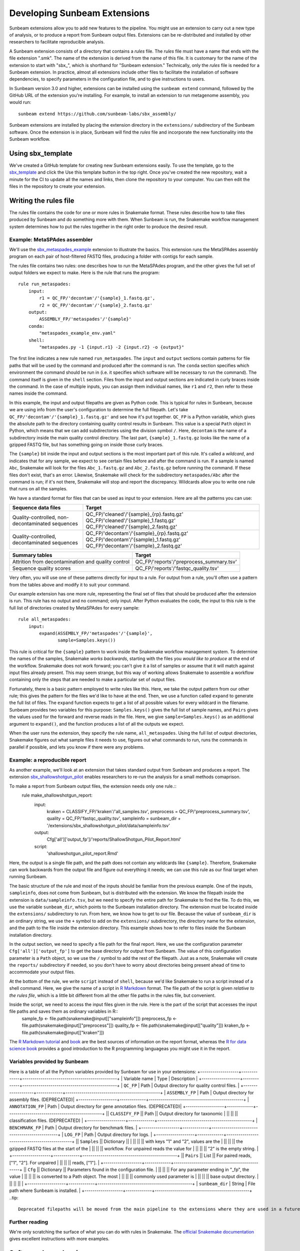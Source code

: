 .. _dev_extensions:

=============================
Developing Sunbeam Extensions
=============================

Sunbeam extensions allow you to add new features to the pipeline. You might use an extension to carry out a new type of analysis, or to produce a report from Sunbeam output files. Extensions can be re-distributed and installed by other researchers to facilitate reproducible analysis.

A Sunbeam extension consists of a directory that contains a *rules* file. The *rules* file must have a name that ends with the file extension ".smk". The name of the extension is derived from the name of this file. It is customary for the name of the extension to start with "sbx_", which is shorthand for "Sunbeam extension."  Technically, only the *rules* file is needed for a Sunbeam extension. In practice, almost all extensions include other files to facilitate the installation of software dependencies, to specify parameters in the configuration file, and to give instructions to users.

In Sunbeam version 3.0 and higher, extensions can be installed using the ``sunbeam extend`` command, followed by the GitHub URL of the extension you're installing. For example, to install an extension to run metagenome assembly, you would run::

    sunbeam extend https://github.com/sunbeam-labs/sbx_assembly/

Sunbeam extensions are installed by placing the extension directory in the ``extensions/`` subdirectory of the Sunbeam software.  Once the extension is in place, Sunbeam will find the *rules* file and incorporate the new functionality into the Sunbeam workflow.

Using sbx_template
==================

We've created a GitHub template for creating new Sunbeam extensions easily. To use the template, go to the `sbx_template <https://github.com/sunbeam-labs/sbx_template>`_ and click the Use this template button in the top right. Once you've created the new repository, wait a minute for the CI to update all the names and links, then clone the repository to your computer. You can then edit the files in the repository to create your extension.

Writing the rules file
======================

The rules file contains the code for one or more rules in Snakemake format. These rules describe how to take files produced by Sunbeam and do something more with them.  When Sunbeam is run, the Snakemake workflow management system determines how to put the rules together in the right order to produce the desired result.

Example: MetaSPAdes assembler
-----------------------------

We'll use the `sbx_metaspades_example <https://github.com/sunbeam-labs/sbx_metaspades_example>`_ extension to illustrate the basics. This extension runs the MetaSPAdes assembly program on each pair of host-filtered FASTQ files, producing a folder with contigs for each sample.

The rules file contains two rules: one describes how to run the MetaSPAdes program, and the other gives the full set of output folders we expect to make. Here is the rule that runs the program::

    rule run_metaspades:
        input:
            r1 = QC_FP/'decontam'/'{sample}_1.fastq.gz',
            r2 = QC_FP/'decontam'/'{sample}_2.fastq.gz'
        output:
            ASSEMBLY_FP/'metaspades'/'{sample}'
        conda:
            "metaspades_example_env.yaml"
        shell:
            "metaspades.py -1 {input.r1} -2 {input.r2} -o {output}"

The first line indicates a new rule named ``run_metaspades``. The ``input`` and ``output`` sections contain patterns for file paths that will be used by the command and produced after the command is run. The ``conda`` section specifies which environment the command should be run in (i.e. it specifies which software will be necessary to run the command). The command itself is given in the ``shell`` section.  Files from the input and output sections are indicated in curly braces inside the command.  In the case of multiple inputs, you can assign them individual names, like ``r1`` and ``r2``, then refer to these names inside the command.

In this example, the input and output filepaths are given as Python code. This is typical for rules in Sunbeam, because we are using info from the user's configuration to determine the full filepath.  Let's take ``QC_FP/'decontam'/'{sample}_1.fastq.gz'`` and see how it's put together.  ``QC_FP`` is a Python variable, which gives the absolute path to the directory containing quality control results in Sunbeam.  This value is a special ``Path`` object in Python, which means that we can add subdirectories using the division symbol ``/``. Here, ``decontam`` is the name of a subdirectory inside the main quality control directory. The last part, ``{sample}_1.fastq.gz`` looks like the name of a gzipped FASTQ file, but has something going on inside those curly braces.

The ``{sample}`` bit inside the input and output sections is the most important part of this rule.  It's called a *wildcard*, and indicates that for any sample, we expect to see certain files before and after the command is run.  If a sample is named ``Abc``, Snakemake will look for the files ``Abc_1.fastq.gz`` and ``Abc_2.fastq.gz`` before running the command.  If these files don't exist, that's an error.  Likewise, Snakemake will check for the subdirectory ``metaspades/Abc`` after the command is run; if it's not there, Snakemake will stop and report the discrepancy. Wildcards allow you to write one rule that runs on all the samples.

We have a standard format for files that can be used as input to your extension.  Here are all the patterns you can use:

+-----------------------+----------------------------------------------------------------+
| Sequence data files   | Target                                                         |
+=======================+================================================================+
| Quality-controlled,   | QC_FP/'cleaned'/'{sample}_{rp}.fastq.gz'                       |
| non-decontaminated    | QC_FP/'cleaned'/'{sample}_1.fastq.gz'                          |
| sequences             | QC_FP/'cleaned'/'{sample}_2.fastq.gz'                          |
+-----------------------+----------------------------------------------------------------+
| Quality-controlled,   | QC_FP/'decontam'/'{sample}_{rp}.fastq.gz'                      |
| decontaminated        | QC_FP/'decontam'/'{sample}_1.fastq.gz'                         |
| sequences             | QC_FP/'decontam'/'{sample}_2.fastq.gz'                         |
+-----------------------+----------------------------------------------------------------+

+-----------------------+-----------------------------------------------+
| Summary tables        | Target                                        |
+=======================+===============================================+
| Attrition from        | QC_FP/'reports'/'preprocess_summary.tsv'      |
| decontamination and   |                                               |
| quality control       |                                               |
+-----------------------+-----------------------------------------------+
| Sequence              | QC_FP/'reports'/'fastqc_quality.tsv'          |
| quality scores        |                                               |
+-----------------------+-----------------------------------------------+

Very often, you will use one of these patterns directly for input to a rule.  For output from a rule, you'll often use a pattern from the tables above and modify it to suit your command.

Our example extension has one more rule, representing the final set of files that should be produced after the extension is run.  This rule has no output and no command; only input.  After Python evaluates the code, the input to this rule is the full list of directories created by MetaSPAdes for every sample::

    rule all_metaspades:
        input:
            expand(ASSEMBLY_FP/'metaspades'/'{sample}',
                   sample=Samples.keys())

This rule is critical for the ``{sample}`` pattern to work inside the Snakemake workflow management system.  To determine the names of the samples, Snakemake *works backwards*, starting with the files you *would like to produce* at the end of the workflow.  Snakemake does not work forward; you can't give it a list of samples or assume that it will match against input files already present.  This may seem strange, but this way of working allows Snakemake to assemble a workflow containing only the steps that are needed to make a particular set of output files.

Fortunately, there is a basic pattern employed to write rules like this.  Here, we take the output pattern from our other rule; this gives the pattern for the files we'd like to have at the end.  Then, we use a function called ``expand`` to generate the full list of files.  The ``expand`` function expects to get a list of all possible values for every wildcard in the filename.  Sunbeam provides two variables for this purpose: ``Samples.keys()`` gives the full list of sample names, and ``Pairs`` gives the values used for the forward and reverse reads in the file.  Here, we give ``sample=Samples.keys()`` as an additional argument to ``expand()``, and the function produces a list of all the outputs we expect.

When the user runs the extension, they specify the rule name, ``all_metaspades``.  Using the full list of output directories, Snakemake figures out what sample files it needs to use, figures out what commands to run, runs the commands in parallel if possible, and lets you know if there were any problems.

Example: a reproducible report
------------------------------

As another example, we'll look at an extension that takes standard output from Sunbeam and produces a report.  The extension `sbx_shallowshotgun_pilot <https://github.com/junglee0713/sbx_shallowshotgun_pilot>`_ enables researchers to re-run the analysis for a small methods comaprison.

To make a report from Sunbeam output files, the extension needs only one rule.::
    rule make_shallowshotgun_report:
            input:
                    kraken = CLASSIFY_FP/'kraken'/'all_samples.tsv',
                    preprocess = QC_FP/'preprocess_summary.tsv',
                    quality = QC_FP/'fastqc_quality.tsv',
                    sampleinfo = sunbeam_dir + '/extensions/sbx_shallowshotgun_pilot/data/sampleinfo.tsv'
            output:
                    Cfg['all']['output_fp']/'reports/ShallowShotgun_Pilot_Report.html'
            script:
                    'shallowshotgun_pilot_report.Rmd'

Here, the output is a single file path, and the path does not contain any wildcards like ``{sample}``.  Therefore, Snakemake can work backwards from the output file and figure out everything it needs; we can use this rule as our final target when running Sunbeam.

The basic structure of the rule and most of the inputs should be familiar from the previous example.  One of the inputs, ``sampleinfo``, does not come from Sunbeam, but is distributed with the extension.  We know the filepath inside the extension is ``data/sampleinfo.tsv``, but we need to specify the entire path for Snakemake to find the file.  To do this, we use the variable ``sunbeam_dir``, which points to the Sunbeam installation directory.  The extension must be located inside the ``extensions/`` subdirectory to run.  From here, we know how to get to our file.  Because the value of ``sunbeam_dir`` is an ordinary string, we use the ``+`` symbol to add on the ``extensions/`` subdirectory, the directory name for the extension, and the path to the file inside the extension directory.  This example shows how to refer to files inside the Sunbeam installation directory.

In the output section, we need to specify a file path for the final report.  Here, we use the configuration parameter ``Cfg['all']['output_fp']`` to get the base directory for output from Sunbeam.  The value of this configuration parameter is a ``Path`` object, so we use the ``/`` symbol to add the rest of the filepath.  Just as a note, Snakemake will create the ``reports/`` subdirectory if needed, so you don't have to worry about directories being present ahead of time to accommodate your output files.

At the bottom of the rule, we write ``script`` instead of ``shell``, because we'd like Snakemake to run a script instead of a shell command.  Here, we give the name of a script in `R Markdown <https://rmarkdown.rstudio.com/>`_ format.  The file path of the script is given *relative to the rules file*, which is a little bit different from all the other file paths in the rules file, but convenient.

Inside the script, we need to access the input files given in the rule.  Here is the part of the script that accesses the input file paths and saves them as ordinary variables in R::
    sample_fp <- file.path(snakemake@input[["sampleinfo"]])
    preprocess_fp <- file.path(snakemake@input[["preprocess"]])
    quality_fp <- file.path(snakemake@input[["quality"]])
    kraken_fp <- file.path(snakemake@input[["kraken"]])

The `R Markdown tutorial <https://rmarkdown.rstudio.com/lesson-1.html>`_ and `book <https://bookdown.org/yihui/rmarkdown/>`_ are the best sources of information on the report format, whereas the `R for data science book <https://r4ds.had.co.nz/>`_ provides a good introduction to the R programming languageas you might use it in the report.

Variables provided by Sunbeam
-----------------------------

Here is a table of all the Python variables provided by Sunbeam for use in your extensions:
+-------------------+-------------+-----------------------------------------------+
| Variable name     | Type        | Description                                   |
+-------------------+-------------+-----------------------------------------------+
| ``QC_FP``         | Path        | Output directory for quality control files.   |
+-------------------+-------------+-----------------------------------------------+
| ``ASSEMBLY_FP``   | Path        | Output directory for assembly files. (DEPRECATED)|
+-------------------+-------------+-----------------------------------------------+
| ``ANNOTATION_FP`` | Path        | Output directory for gene annotation files. (DEPRECATED)|
+-------------------+-------------+-----------------------------------------------+
|| ``CLASSIFY_FP``  || Path       || Output directory for taxonomic               |
||                  ||            || classification files. (DEPRECATED)           |
+-------------------+-------------+-----------------------------------------------+
| ``BENCHMARK_FP``  | Path        | Output directory for benchmark files.         |
+-------------------+-------------+-----------------------------------------------+
| ``LOG_FP``        | Path        | Output directory for logs.                    |
+-------------------+-------------+-----------------------------------------------+
|| ``Samples``      || Dictionary ||                                              |
||                  ||            || with keys "1" and "2", values are the        |
||                  ||            || the gzipped FASTQ files at the start of the  |
||                  ||            || workflow. For unpaired reads the value for   |
||                  ||            || "2" is the empty string.                     |
+-------------------+-------------+-----------------------------------------------+
|| ``Pairs``        || List       || For paired reads, ["1", "2"]. For unpaired   |
||                  ||            || reads, ["1"].                                |
+-------------------+-------------+-----------------------------------------------+
|| ``Cfg``          || Dictionary || Parameters found in the configuration file.  |
||                  ||            || For any parameter ending in "_fp", the value |
||                  ||            || is converted to a Path object. The most      |
||                  ||            || commonly used parameter is                   |
||                  ||            || base output directory.                       |
||                  ||            ||                                              |
+-------------------+-------------+-----------------------------------------------+
| ``sunbeam_dir``   | String      | File path where Sunbeam is installed.         |
+-------------------+-------------+-----------------------------------------------+
..tip::
        Deprecated filepaths will be moved from the main pipeline to the extensions where they are used in a future release.

Further reading
---------------

We're only scratching the surface of what you can do with rules in Snakemake.  The `official Snakemake documentation <https://snakemake.readthedocs.io/en/stable/index.html>`_ gives excellent instructions with more examples.

Software dependencies
=====================

If your extension requires additional software to be installed, there are a couple ways to manage these dependencies. The preferred method is to create an environment file named ``sbx_ext_name.yaml`` that looks something like this:

.. code-block:: yaml
    name: metaspades_example
    channels:
        - bioconda
        - other-channels
    dependencies:
        - spades
        - other-packages

You then attach this environment to any rules that require any of the listed dependencies with ``conda``.
NOTE: If this method is used with sunbeam version <3.0, the ``--use-conda`` flag has to be included in the ``sunbeam run`` command (i.e. ``sunbeam run all_metaspades --use-conda --configfile /path/to/config``).
Alternatively, you can provide the names of `Conda packages <https://conda.io/docs/>`_ inside a file named ``requirements.txt``.  This file contains the package names, one per line.  To install Conda packages in this file, users of your extension will run the ``conda install`` command with this file as an additonal argument (while the sunbeam environment is active)::
        conda install --file requirements.txt

Configuration
=============

Your extension can include its own section in the configuration file. To take advantage of this, you would write an example configuration file named ``config.yml``. This file should contain only one additional configuration section, specifying parameters for your extension.  For example, the `sbx_coassembly <https://github.com/sunbeam-labs/sbx_coassembly>`_ extension includes two parameters: the number of threads to use, and the path to a file with groups of samples to co-assemble.

.. code-block:: yaml
    sbx_coassembly:
        threads: 4
        group_file: ''
        
As of version 3.0, config options from extensions are automatically included in config files made using ``sunbeam init`` and ``sunbeam config update``. This functionality depends on the extension's configuration file being named ``config.yml``.
In version <3.0, users can copy this example section to the end of their configuration file, using ``cat``::
    cat config.yml >> /path/to/user/sunbeam_config.yml
In your *rules* file, you can access parameters in the configuration like this: ``Cfg['sbx_coassembly']['group_file']``.

The README file
===============

We recommend that you include a README file in your extension.  The contents of the file should be in Markdown format, and the file should be named ``README.md``.  Here's what you should cover in the README file:
1. A short summary of what your extension does
2. Any relevant citations
3. Instructions to install
4. Instructions to configure
5. Instructions to run
A good example to follow is the `sbx_coassembly <https://github.com/sunbeam-labs/sbx_coassembly>`_ extension.

Publishing at sunbeam-labs.org
==============================

You are welcome to add your Sunbeam extensions to the organization at `sunbeam-labs <https://github.com/sunbeam-labs>`_.  To submit your extension, please go to the `sunbeam Issues page <https://github.com/sunbeam-labs/sunbeam/issues>`_ and open and issue with the GitHub URL of your extension.
